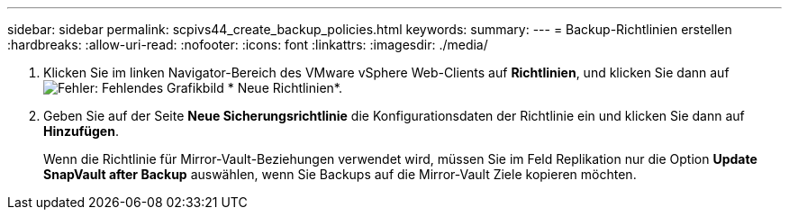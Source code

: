---
sidebar: sidebar 
permalink: scpivs44_create_backup_policies.html 
keywords:  
summary:  
---
= Backup-Richtlinien erstellen
:hardbreaks:
:allow-uri-read: 
:nofooter: 
:icons: font
:linkattrs: 
:imagesdir: ./media/


. Klicken Sie im linken Navigator-Bereich des VMware vSphere Web-Clients auf *Richtlinien*, und klicken Sie dann auf image:scpivs44_image6.png["Fehler: Fehlendes Grafikbild"] * Neue Richtlinien*.
. Geben Sie auf der Seite *Neue Sicherungsrichtlinie* die Konfigurationsdaten der Richtlinie ein und klicken Sie dann auf *Hinzufügen*.
+
Wenn die Richtlinie für Mirror-Vault-Beziehungen verwendet wird, müssen Sie im Feld Replikation nur die Option *Update SnapVault after Backup* auswählen, wenn Sie Backups auf die Mirror-Vault Ziele kopieren möchten.


